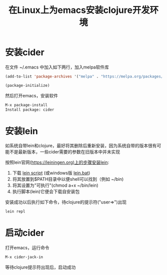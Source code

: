 
#+TITLE: 在Linux上为emacs安装clojure开发环境
#+STARTUP: showeverything
#+OPTIONS: toc:nil
#+AUTHOR:

* 安装cider

在文件 ~/.emacs 中加入如下两行，加入melpa软件库

#+BEGIN_SRC emacs-lisp
(add-to-list 'package-archives '("melpa" . "https://melpa.org/packages/") t)

(package-initialize)
#+END_SRC

然后打开emacs，安装软件

#+BEGIN_SRC emacs-lisp
M-x package-install
Install package: cider
#+END_SRC

* 安装lein

如系统自带lein和clojure，最好将其删除后重新安装，因为系统自带的版本很有可能不是最新版本，一些cider需要的参数在旧版本中并未实现

按照lein官网(https://leiningen.org)上的步骤安装lein:

1. 下载 [[https://raw.githubusercontent.com/technomancy/leiningen/stable/bin/lein][lein script]] (或windows版 [[https://raw.githubusercontent.com/technomancy/leiningen/stable/bin/lein.bat][lein.bat]])
1. 将其放置到$PATH目录中以便shell可以找到（例如 ~/bin)
1. 将其设置为"可执行"(chmod a+x ~/bin/lein)
1. 执行脚本(lein)它便会下载自安装包

安装成功以后执行如下命令，待clojure的提示符("user=>")出现

#+BEGIN_SRC emacs-lisp
lein repl
#+END_SRC

* 启动cider

打开emacs，运行命令

#+BEGIN_SRC emacs-lisp
M-x cider-jack-in
#+END_SRC

等待clojure提示符出现后，启动成功
